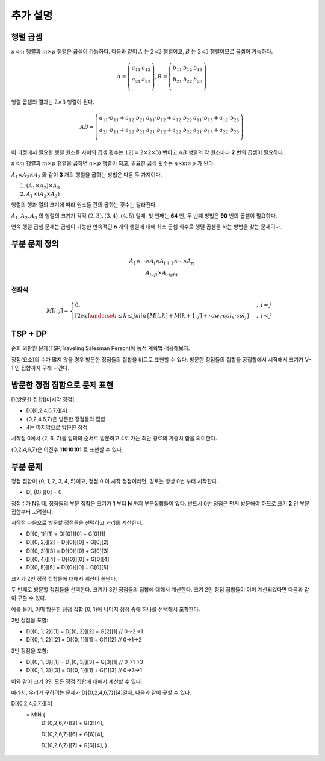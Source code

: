 =========================
추가 설명
=========================


행렬 곱셈
=========================

:math:`n \times m` 행렬과 :math:`m \times p` 행렬은 곱셈이 가능하다. 다음과 같이 :math:`A` 는 :math:`2 \times 2` 행렬이고, :math:`B` 는 :math:`2 \times 3` 행렬이므로 곱셈이 가능하다.

.. math::

    \begin{eqnarray}
        A = \left(
          \begin{array}{cc}
            a_{ 11 } & a_{ 12 }\\
            a_{ 21 } & a_{ 22 }\\                        
          \end{array}
        \right)
        ,         
        B = \left(
          \begin{array}{cc}
            b_{ 11 } & b_{ 12 } & b_{13} \\
            b_{ 21 } & b_{ 22 } & b_{23}\\                                    
          \end{array}
        \right)
    \end{eqnarray}

행렬 곱셈의 결과는 :math:`2 \times 3` 행렬이 된다. 


.. math::

    \begin{eqnarray}
        AB = \left(
          \begin{array}{ccc}
            a_{11} \cdot b_{11} + a_{12} \cdot b_{21} & a_{11} \cdot b_{12} + a_{12} \cdot b_{22} & a_{11} \cdot b_{13} + a_{12} \cdot b_{23}\\            
            a_{21} \cdot b_{11} + a_{22} \cdot b_{21} & a_{21} \cdot b_{12} + a_{22} \cdot b_{22} & a_{21} \cdot b_{13} + a_{22} \cdot b_{23} \\            
          \end{array}
       \right)
    \end{eqnarray}


이 과정에서 필요한 행렬 원소들 사이의 곱셈 횟수는 :math:`12 (= 2 \times 2 \times 3)` 번이고 :math:`AB` 행렬의 각 원소마다 **2** 번의 곱셈이 필요하다.

:math:`n \times m` 행렬과 :math:`m \times p` 행렬을 곱하면 :math:`n \times p` 행렬이 되고, 필요한 곱셈 횟수는 :math:`n \times m \times p` 가 된다.


:math:`{A_1 \times A_2 \times A_3}` 와 같이 **3** 개의 행렬을 곱하는 방법은 다음 두 가지이다.

1. :math:`{(A_1 \times A_2) \times A_3}`
2. :math:`{A_1 \times (A_2 \times A_3)}` 

행렬의 행과 열의 크기에 따라 원소들 간의 곱하는 횟수는 달라진다.

:math:`{A_1, A_2, A_3}` 의 행렬의 크기가 각각 :math:`{(2,3), (3,4), (4,5)}` 일때,  첫 번째는 **64** 번, 두 번째 방법은 **90** 번의 곱셈이 필요하다.

연속 행렬 곱셈 문제는 곱셈이 가능한 연속적인 **n** 개의 행렬에 대해 최소 곱셈 회수로 행렬 곱셈을 하는 방법을 찾는 문제이다.


부분 문제 정의
==============================


.. math::

    \begin{array}{c}
        \underline{A_1 \times \cdots \times A_i} \times \underline{A_{i+1} \times \cdots \times A_n} \\
        A_{left} \times A_{right}    
    \end{array}
    

점화식
----------------------

.. math::  

    M[i, j] =     
    \begin{cases}            
        0,                                     & {, \; i = j}   \\[2ex]               
        \underset{i \le k \le j}{min} { \{ M[i, k] + M[k + 1, j] + row_i \cdot col_k \cdot col_j \} } & {, \; i < j}
    \end{cases}
    

TSP + DP
=========================

순회 외판원 문제(TSP,Traveling Salesman Person)에 동적 계획법 적용해보자.

정점(요소)의 수가 많지 않을 경우 방문한 정점들의 집합을 비트로 표현할 수 있다. 방문한 정점들의 집합을 공집합에서 시작해서 크기가 V–1 인 집합까지 구해 나간다.


방문한 정접 집합으로 문제 표현
=========================================

D[방문한 집합][마지막 정점]:

- D[{0,2,4,6,7}][4]
- {0,2,4,6,7}은 방문한 정점들의 집합
- 4는 마지막으로 방문한 정점

시작점 0에서 {2, 6, 7}을 임의의 순서로 방문하고 4로 가는 최단 경로의 가중치 합을 의미한다.

{0,2,4,6,7}은 이진수 **11010101** 로 표현할 수 있다.

.. figure:: img/tsp1.png
    :scale: 60%
    :align: center


부분 문제
=========================================    

정점 집합이 {0, 1, 2, 3, 4, 5}이고, 정점 0 이 시작 정점이라면, 경로는 항상 0번 부터 시작한다.

- D[ {0} ][0] =  0 

정점수가 N일때, 정점들의 부분 집합은 크기가 **1** 부터 **N** 까지 부분집합들이 있다. 반드시 0번 정점은 먼저 방문해야 하므로 크기 **2** 인 부분 집합부터 고려한다.

시작점 다음으로 방문할 정점들을 선택하고 거리를 계산한다.    

- D[{0, 1}][1] = D[{0}][0] + G[0][1]
- D[{0, 2}][2] = D[{0}][0] + G[0][2]
- D[{0, 3}][3] = D[{0}][0] + G[0][3]
- D[{0, 4}][4] = D[{0}][0] + G[0][4]
- D[{0, 5}][5] = D[{0}][0] + G[0][5]

크기가 2인 정점 집합들에 대해서 계산이 끝난다.

두 번째로 방문할 정점들을 선택한다. 크기가 3인 정점들의 집합에 대해서 계산한다. 크기 2인 정점 집합들이 이미 계산되었다면 다음과 같이 구할 수 있다.

예를 들어, 이미 방문한 정점 집합 {0, 1}에  나머지 정점 중에 하나를 선택해서 포함한다.

2번 정점을 포함:

- D[{0, 1, 2}][1] = D[{0, 2}][2] + G[2][1]  // 0->2->1
- D[{0, 1, 2}][2] = D[{0, 1}][1] + G[1][2]  // 0->1->2

3번 정점을 포함:

- D[{0, 1, 3}][1] = D[{0, 3}][3] + G[3][1]  // 0->1->3
- D[{0, 1, 3}][3] = D[{0, 1}][1] + G[1][3]  // 0->3->1

이와 같이 크기 3인 모든 정점 집합에 대해서 계산할 수 있다.
    
따라서, 우리가 구하려는 문제가 D[{0,2,4,6,7}][4]일때, 다음과 같이 구할 수 있다.

D[{0,2,4,6,7}][4]
   = MIN { 
            D[{0,2,6,7}][2] + G[2][4],
            
            D[{0,2,6,7}][6] + G[6][4], 
            
            D[{0,2,6,7}][7] + G[6][4], }

.. figure:: img/tsp2.png
    :scale: 60%
    :align: center
